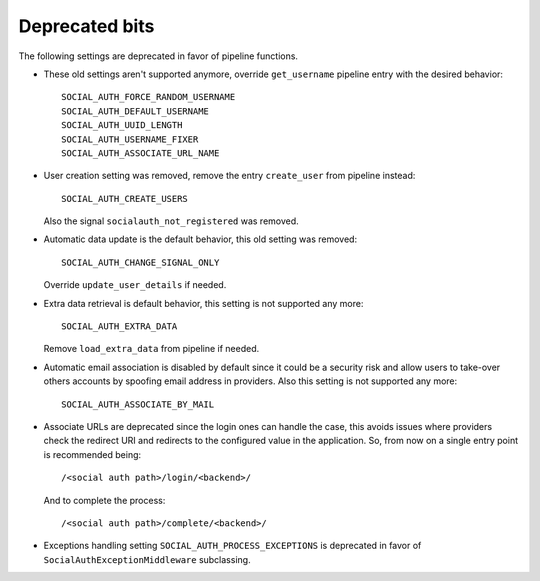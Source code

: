 Deprecated bits
===============

The following settings are deprecated in favor of pipeline functions.

- These old settings aren't supported anymore, override ``get_username``
  pipeline entry with the desired behavior::

    SOCIAL_AUTH_FORCE_RANDOM_USERNAME
    SOCIAL_AUTH_DEFAULT_USERNAME
    SOCIAL_AUTH_UUID_LENGTH
    SOCIAL_AUTH_USERNAME_FIXER
    SOCIAL_AUTH_ASSOCIATE_URL_NAME

- User creation setting was removed, remove the entry ``create_user``
  from pipeline instead::

    SOCIAL_AUTH_CREATE_USERS

  Also the signal ``socialauth_not_registered`` was removed.

- Automatic data update is the default behavior, this old setting was removed::

    SOCIAL_AUTH_CHANGE_SIGNAL_ONLY

  Override ``update_user_details`` if needed.

- Extra data retrieval is default behavior, this setting is not supported any
  more::

    SOCIAL_AUTH_EXTRA_DATA

  Remove ``load_extra_data`` from pipeline if needed.

- Automatic email association is disabled by default since it could be
  a security risk and allow users to take-over others accounts by spoofing
  email address in providers. Also this setting is not supported any more::

    SOCIAL_AUTH_ASSOCIATE_BY_MAIL

- Associate URLs are deprecated since the login ones can handle the case, this
  avoids issues where providers check the redirect URI and redirects to the
  configured value in the application. So, from now on a single entry point is
  recommended being::

        /<social auth path>/login/<backend>/

  And to complete the process::

        /<social auth path>/complete/<backend>/


- Exceptions handling setting ``SOCIAL_AUTH_PROCESS_EXCEPTIONS`` is deprecated
  in favor of ``SocialAuthExceptionMiddleware`` subclassing.
